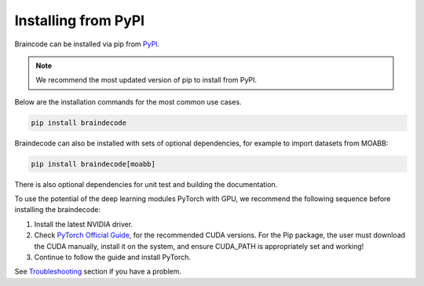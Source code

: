 .. _install_pip:

Installing from PyPI
~~~~~~~~~~~~~~~~~~~~

Braincode can be installed via pip from `PyPI <https://pypi.org/project/braindecode>`__.

.. note::
    We recommend the most updated version of pip to install from PyPI.

Below are the installation commands for the most common use cases.

.. code-block:: console

   pip install braindecode

Braindecode can also be installed with sets of optional dependencies, for example to import datasets from MOABB:

.. code-block:: bash

   pip install braindecode[moabb]

There is also optional dependencies for unit test and building the documentation.

To use the potential of the deep learning modules PyTorch with GPU, we recommend the following sequence before installing the braindecode:

#. Install the latest NVIDIA driver.
#. Check `PyTorch Official Guide <https://pytorch.org/get-started/locally/>`__, for the recommended CUDA versions. For the Pip package, the user must download the CUDA manually, install it on the system, and ensure CUDA_PATH is appropriately set and working!
#. Continue to follow the guide and install PyTorch.

See `Troubleshooting <braindecode.faq>`__ section if you have a problem.

